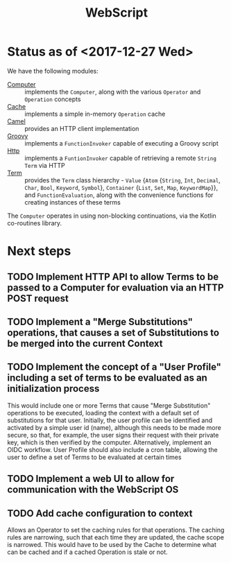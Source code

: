 #+TITLE: WebScript

* Status as of <2017-12-27 Wed>
  We have the following modules:
  - [[file:camel/src/main/kotlin/Computer.kt][Computer]] :: implements the ~Computer~, along with the various ~Operator~ and ~Operation~ concepts
  - [[file:camel/src/main/kotlin/Cache.kt][Cache]] :: implements a simple in-memory ~Operation~ cache
  - [[file:camel/src/main/kotlin/Camel.kt][Camel]] :: provides an HTTP client implementation
  - [[file:camel/src/main/kotlin/Groovy.kt][Groovy]] :: implements a ~FunctionInvoker~ capable of executing a Groovy script
  - [[file:camel/src/main/kotlin/Http.kt][Http]] :: implements a ~FuntionInvoker~ capable of retrieving a remote ~String~ ~Term~ via HTTP
  - [[file:camel/src/main/kotlin/Term.kt][Term]] :: provides the ~Term~ class hierarchy - ~Value~ {~Atom~ {~String~, ~Int~, ~Decimal~, ~Char~, ~Bool~, ~Keyword~, ~Symbol~}, ~Container~ {~List~, ~Set~, ~Map~, ~KeywordMap~}}, and ~FunctionEvaluation~, along with the convenience functions for creating instances of these terms

  The ~Computer~ operates in using non-blocking continuations, via the Kotlin co-routines library.

* Next steps
** TODO Implement HTTP API to allow Terms to be passed to a Computer for evaluation via an HTTP POST request
** TODO Implement a "Merge Substitutions" operations, that causes a set of Substitutions to be merged into the current Context 
** TODO Implement the concept of a "User Profile" including a set of terms to be evaluated as an initialization process
   This would include one or more Terms that cause "Merge Substitution" operations to be executed, loading the context with a default set of substitutions for that user.
   Initially, the user profile can be identified and activated by a simple user id (name), although this needs to be made more secure, so that, for example, the user signs their request with their private key, which is then verified by the computer. Alternatively, implement an OIDC workflow.
   User Profile should also include a cron table, allowing the user to define a set of Terms to be evaluated at certain times
** TODO Implement a web UI to allow for communication with the WebScript OS
** TODO Add cache configuration to context
   Allows an Operator to set the caching rules for that operations. The caching rules are narrowing, such that each time they are updated, the cache scope is narrowed. This would have to be used by the Cache to determine what can be cached and if a cached Operation is stale or not.
